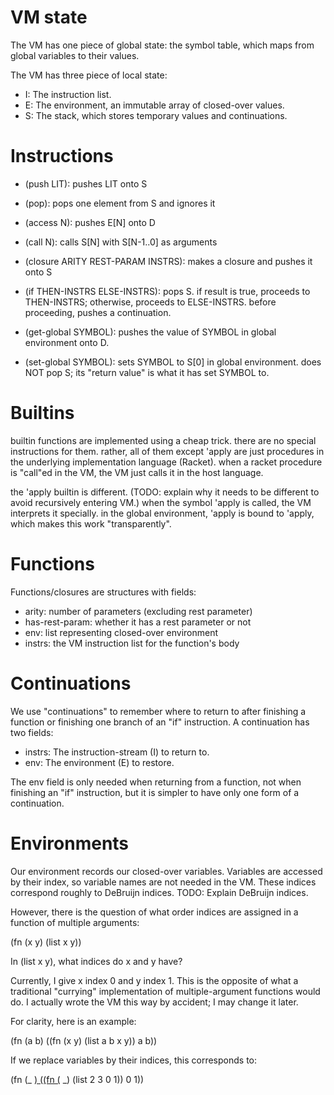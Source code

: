 * VM state
The VM has one piece of global state: the symbol table, which maps from global
variables to their values.

The VM has three piece of local state:
- I: The instruction list.
- E: The environment, an immutable array of closed-over values.
- S: The stack, which stores temporary values and continuations.

* Instructions
- (push LIT): pushes LIT onto S
- (pop): pops one element from S and ignores it
- (access N): pushes E[N] onto D
- (call N): calls S[N] with S[N-1..0] as arguments
- (closure ARITY REST-PARAM INSTRS): makes a closure and pushes it onto S
- (if THEN-INSTRS ELSE-INSTRS):
  pops S. if result is true, proceeds to THEN-INSTRS; otherwise, proceeds to ELSE-INSTRS.
  before proceeding, pushes a continuation.

- (get-global SYMBOL): pushes the value of SYMBOL in global environment onto D.
- (set-global SYMBOL): sets SYMBOL to S[0] in global environment.
  does NOT pop S; its "return value" is what it has set SYMBOL to.

* Builtins
builtin functions are implemented using a cheap trick. there are no special
instructions for them. rather, all of them except 'apply are just procedures in
the underlying implementation language (Racket). when a racket procedure is
"call"ed in the VM, the VM just calls it in the host language.

the 'apply builtin is different. (TODO: explain why it needs to be different to
avoid recursively entering VM.) when the symbol 'apply is called, the VM
interprets it specially. in the global environment, 'apply is bound to 'apply,
which makes this work "transparently".

* Functions
Functions/closures are structures with fields:
- arity: number of parameters (excluding rest parameter)
- has-rest-param: whether it has a rest parameter or not
- env: list representing closed-over environment
- instrs: the VM instruction list for the function's body

* Continuations
We use "continuations" to remember where to return to after finishing a function
or finishing one branch of an "if" instruction. A continuation has two fields:

- instrs: The instruction-stream (I) to return to.
- env: The environment (E) to restore.

The env field is only needed when returning from a function, not when finishing
an "if" instruction, but it is simpler to have only one form of a continuation.

* Environments
Our environment records our closed-over variables. Variables are accessed by
their index, so variable names are not needed in the VM. These indices
correspond roughly to DeBruijn indices. TODO: Explain DeBruijn indices.

However, there is the question of what order indices are assigned in a function
of multiple arguments:

    (fn (x y) (list x y))

In (list x y), what indices do x and y have?

Currently, I give x index 0 and y index 1. This is the opposite of what a
traditional "currying" implementation of multiple-argument functions would do. I
actually wrote the VM this way by accident; I may change it later.

For clarity, here is an example:

    (fn (a b) ((fn (x y) (list a b x y)) a b))

If we replace variables by their indices, this corresponds to:

    (fn (_ _) ((fn (_ _) (list 2 3 0 1)) 0 1))
